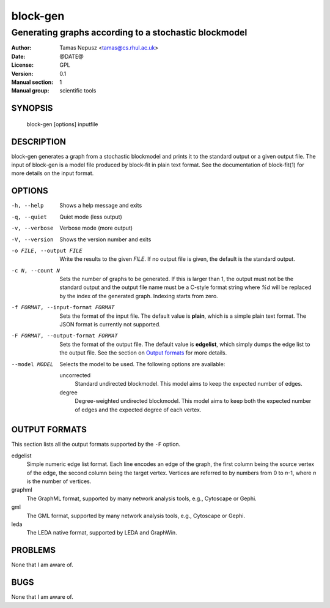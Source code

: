 ===========
 block-gen
===========

------------------------------------------------------
Generating graphs according to a stochastic blockmodel
------------------------------------------------------

:Author: Tamas Nepusz <tamas@cs.rhul.ac.uk>
:Date: @DATE@
:License: GPL
:Version: 0.1
:Manual section: 1
:Manual group: scientific tools

SYNOPSIS
========

  block-gen [options] inputfile

DESCRIPTION
===========

block-gen generates a graph from a stochastic blockmodel and prints it to the
standard output or a given output file. The input of block-gen is a model file
produced by block-fit in plain text format. See the documentation of
block-fit(1) for more details on the input format.

OPTIONS
=======

-h, --help            Shows a help message and exits
-q, --quiet           Quiet mode (less output)
-v, --verbose         Verbose mode (more output)
-V, --version         Shows the version number and exits

-o FILE, --output FILE
                      Write the results to the given *FILE*. If no output
                      file is given, the default is the standard output.

-c N, --count N       Sets the number of graphs to be generated. If this is
                      larger than 1, the output must not be the standard output
                      and the output file name must be a C-style format string
                      where `%d` will be replaced by the index of the generated
                      graph. Indexing starts from zero.

-f FORMAT, --input-format FORMAT
                      Sets the format of the input file. The default value is
                      **plain**, which is a simple plain text format. The JSON
                      format is currently not supported.

-F FORMAT, --output-format FORMAT
                      Sets the format of the output file. The default value is
                      **edgelist**, which simply dumps the edge list to the
                      output file. See the section on `Output formats`_ for
                      more details.

--model MODEL         Selects the model to be used. The following options are
                      available:

                      uncorrected
                        Standard undirected blockmodel. This model aims to
                        keep the expected number of edges.

                      degree
                        Degree-weighted undirected blockmodel. This model aims
                        to keep both the expected number of edges and the
                        expected degree of each vertex.

OUTPUT FORMATS
==============

This section lists all the output formats supported by the ``-F`` option.

edgelist
    Simple numeric edge list format. Each line encodes an edge of the graph,
    the first column being the source vertex of the edge, the second column
    being the target vertex. Vertices are referred to by numbers from 0 to
    *n*-1, where *n* is the number of vertices.

graphml
    The GraphML format, supported by many network analysis tools, e.g.,
    Cytoscape or Gephi.

gml
    The GML format, supported by many network analysis tools, e.g.,
    Cytoscape or Gephi.

leda
    The LEDA native format, supported by LEDA and GraphWin.

PROBLEMS
========

None that I am aware of.

BUGS
====

None that I am aware of.
